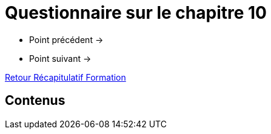 = Questionnaire sur le chapitre 10

* Point précédent -> 
* Point suivant -> 

xref:Formation1/index.adoc[Retour Récapitulatif Formation]

== Contenus